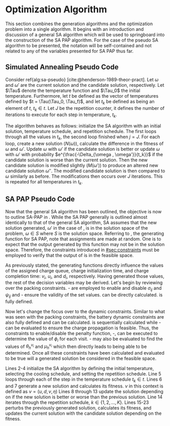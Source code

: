 * Optimization Algorithm
:PROPERTIES:
:CUSTOM_ID: sec:optimization-algorithm
:END:

This section combines the generation algorithms and the optimization problem into a single algorithm. It begins with an
introduction and discussion of a general SA algorithm which will be used to springboard into the construction of the SA
PAP algorithm. For the case of the pseudo SA algorithm to be presented, the notation will be self-contained and not
related to any of the variables presented for SA PAP thus far.

** Simulated Annealing Pseudo Code
:PROPERTIES:
:CUSTOM_ID: sec:simulated-annealing-pseudo-code
:END:

Consider ref{alg:sa-pseudo} [cite:@henderson-1989-theor-pract]. Let $\omega$ and $\omega'$ are the current solution and the
candidate solution, respectively. Let $\Tau$ denote the temperature function and $\Tau_0$ the initial temperature.
Furthermore, let $t$ be defined as the vector of temperatures defined by $t = \Tau(\Tau_0, \Tau_f)$, and let $t_k$ be
defined as being an element of $t$, $t_k \in t$. Let $J$ be the repetition counter, it defines the number of iterations to
execute for each step in temperature, $t_k$.

The algorithm behaves as follows: initialize the SA algorithm with an initial solution, temperature schedule, and
repetition schedule. The first loops through all the values in $t_k$, the second loop finished when $j = J$. For each
loop, create a new solution ($N(\omega)$), calculate the difference in the fitness of $\omega$ and $\omega'$. Update $\omega$ with $\omega'$ if
the candidate solution is better or update $\omega$ with $\omega'$ with probability $e^{\frac{-\Delta_{\omega , \omega'}}{t_k}}$ if the candidate
solution is worse than the current solution. Then the new candidate solution is modified slightly ($M(\omega')$) to produce
an altered new candidate solution $\omega{''}$. The modified candidate solution is then compared to $\omega$ similarly as before.
The modifications then occurs over $J$ iterations. This is repeated for all temperatures in $t_k$.

\begin{algorithm}[H]
\caption{Pseudo-code for SA} \label{alg:sa-pseudo}
    \LinesNumbered
    \TitleOfAlgo{SA Pseudo-Code}

    \SetKwFunction{f}{f}
    \SetKwFunction{New}{N}
    \SetKwFunction{Mod}{M}
    \SetKwFunction{Temp}{$\Tau$}

    \Begin
    {
        $\omega \leftarrow$ New{($\I$, $\C$)}\tcc*{Generate an initial solution}

        \tcc{Generate vector of temperatures given temperature function $\Tau$ and initial temperature $\Tau_0$}
        $t \leftarrow$ \Temp{$\Tau_0$}

        \ForEach{$t_k \in t$}
        {
            $j \leftarrow 0$ \tcc*{Set repetition counter}
            $\omega' \leftarrow $ \New{($\I$, $\C$)} \tcc*{Generate a new solution}
            $\Delta_{\omega,\omega'} \rightarrow$ \f{$\omega'$} - \f{$\omega$} \tcc*{Calculate the difference of fitness scores}
            \If{$\Delta_{\omega , \omega'} \le 0$}{$\omega \rightarrow \omega'$}
            \If{$\Delta_{\omega , \omega'} > 0$}{$\omega \rightarrow \omega'$ with probability $e^{\frac{-\Delta_{\omega , \omega'}}{t_k}}$}

            \While{$j \le J$}
            {
                $\omega{''} \leftarrow$ \Mod{($\I'$, $\C'$)} \tcc*{Modify the new solution}
                $\Delta_{\omega,\omega{''}} \rightarrow$ \f{$\omega{''}$} - \f{$\omega$} \tcc*{Calculate the difference of fitness scores}
                \If{$\Delta_{\omega , \omega{''}} \le 0$}{$\omega \rightarrow \omega{''}$}
                \If{$\Delta_{\omega , \omega{''}} > 0$}{$\omega \rightarrow \omega{''}$ with probability $e^{\frac{-\Delta_{\omega , \omega{''}}}{t_k}}$}
                $j \leftarrow j+1$\;
            }
        }
    }
\end{algorithm}

** SA PAP Pseudo Code
:PROPERTIES:
:CUSTOM_ID: sec:sa-pap-pseudo-code
:END:

Now that the general SA algorithm has been outlined, the objective is now to outline SA-PAP in \ref{alg:sa-pap}. While
the SA PAP generally is outlined almost identically to that of the general SA algorithm, SA assumes that the new
solution generated, $\omega'$ in the case of \ref{alg:sa-pseudo}, is in the solution space of the problem, $\omega \in S$ where $S$
is the solution space. Referring to \ref{alg:charge-schedule-generation}, the generating function for SA PAP, note that
assignments are made at random. One is to expect that the output generated by this function may not be in the solution
space. Therefore, the constraints introduced in [[#sec:constraints]] must be employed to verify that the output of
\ref{alg:charge-schedule-generation} is in the feasible space.

As previously stated, the generating functions directly influence the values of the assigned charge queue, charge
initialization time, and charge completion time: $v_i$, $u_i$, and $d_i$, respectively. Having generated those values,
the rest of the decision variables may be derived. Let's begin by reviewing over the packing constraints.
\ref{seq:c0}-\ref{seq:c1} are employed to enable and disable $\sigma_{ij}$ and $\psi_{ij}$ and \ref{seq:c2}-\ref{seq:c4} ensure
the validity of the set values. \ref{seq:c5} can be directly calculated. \ref{seq:c11} is fully defined.

Now let's change the focus over to the dynamic constraints. Similar to what was seen with the packing constraints, the
battery dynamic constraints are also fully defined and can be calculated. \ref{seq:c6} is sequentially calculated while
\ref{seq:c7}-\ref{seq:c9} can be evaluated to ensure the charge propagation is feasible. Thus, the constraints to
enable/disable the penalty function, \ref{seq:c9}-\ref{seq:c10}, can be executed to determine the value of $\phi_i$ for
each visit. \ref{seq:c12}-\ref{seq:c15} may also be evaluated to find the values of $\theta_h^{v_i}$ and $\mu_h^{v_i}$ which
then directly leads to \ref{seq:c16} being able to be determined. Once all these constraints have been calculated and
evaluated to be true will a generated solution be considered in the feasible space.

Lines 2-4 initialize the SA algorithm by defining the initial temperature, selecting the cooling schedule, and setting
the repetition schedule. Line 5 loops through each of the step in the temperature schedule $t_k \in t$. Lines 6 and 7
generate a new solution and calculates its fitness. $\nu$ in this context is defined as $\nu = (u, d, v, \eta)$ Lines 8 through
13 update the solution depending on if the new solution is better or worse than the previous solution. Line 14 iterates
through the repetition schedule, $k \in \{1, 2, ..., K\}$. Lines 15-23 perturbs the previously generated solution,
calculates its fitness, and updates the current solution with the candidate solution depending on the fitness.

\begin{algorithm}[H]
\caption{Simulated annealing approach to the position allocation problem} \label{alg:sa-pap}
    \LinesNumbered
    \TitleOfAlgo{SA PAP}
    \KwIn{($\I$ , $\C$)}
    \KwOut{($\I'$, $\C'$)}

    \SetKwFunction{Temp}{$\Tau$}
    \SetKwFunction{CSG}{CSG}
    \SetKwFunction{PS}{PS}
    \SetKwFunction{Obj}{J}

    \Begin
    {
        $\nu \leftarrow$\CSG{($\I$, $\C$)}\tcc{Generate an initial solution}

        \tcc{Generate vector of temperatures given temperature function $\Tau$ and initial temperature $\Tau_0$}
        $t \leftarrow$ \Temp{$\Tau_0$}

        \tcc{For each item in the temperature vector}
        \ForEach{$t_k \in t$}
        {
            $\upsilon' \subset (\I', \C') \leftarrow$ \CSG{($\I$, $\C$)} \tcc*{Generate a new solution}
            $\Nu_{\upsilon, \upsilon'} = $ \Obj{$\upsilon'$}  - \Obj{$\upsilon$} \tcc*{Calculate the difference of fitness scores}

            \If{$\Nu_{\upsilon, \upsilon'} \le 0$}{$\upsilon \leftarrow \upsilon'$}
            \If{$\Nu_{\upsilon, \upsilon'} \le 0$}{$\upsilon \leftarrow \upsilon'$ with probability $e^{\frac{\Nu_{\upsilon, \upsilon'}}{t_k}}$}

            \tcc{For each step in the repitition schedule}
            \ForEach{$k \in \{1, 2, ..., K\}$}
            {
                $\upsilon{''} \subset (\I', \C') \leftarrow$ \PS{($\I'$, $\C'$)} \tcc*{Perturb the solution}
                $\Nu_{\upsilon, \upsilon{''}} = $ \Obj{$\upsilon{''}$}  - \Obj{$\upsilon$} \tcc*{Calculate the difference of fitness scores}

                \If{$\Nu_{\upsilon, \upsilon{''}} \le 0$}{$\upsilon \leftarrow \upsilon{''}$}
                \If{$\Nu_{\upsilon, \upsilon{''}} \le 0$}{$\upsilon \leftarrow \upsilon{''}$ with probability $e^{\frac{\Nu_{\upsilon, \upsilon{''}}}{t_k}}$}
            } % For k
        }     % For t_k \in t

        \Return{($\I'$ , $\C'$)}
    }         % Begin
\end{algorithm}
